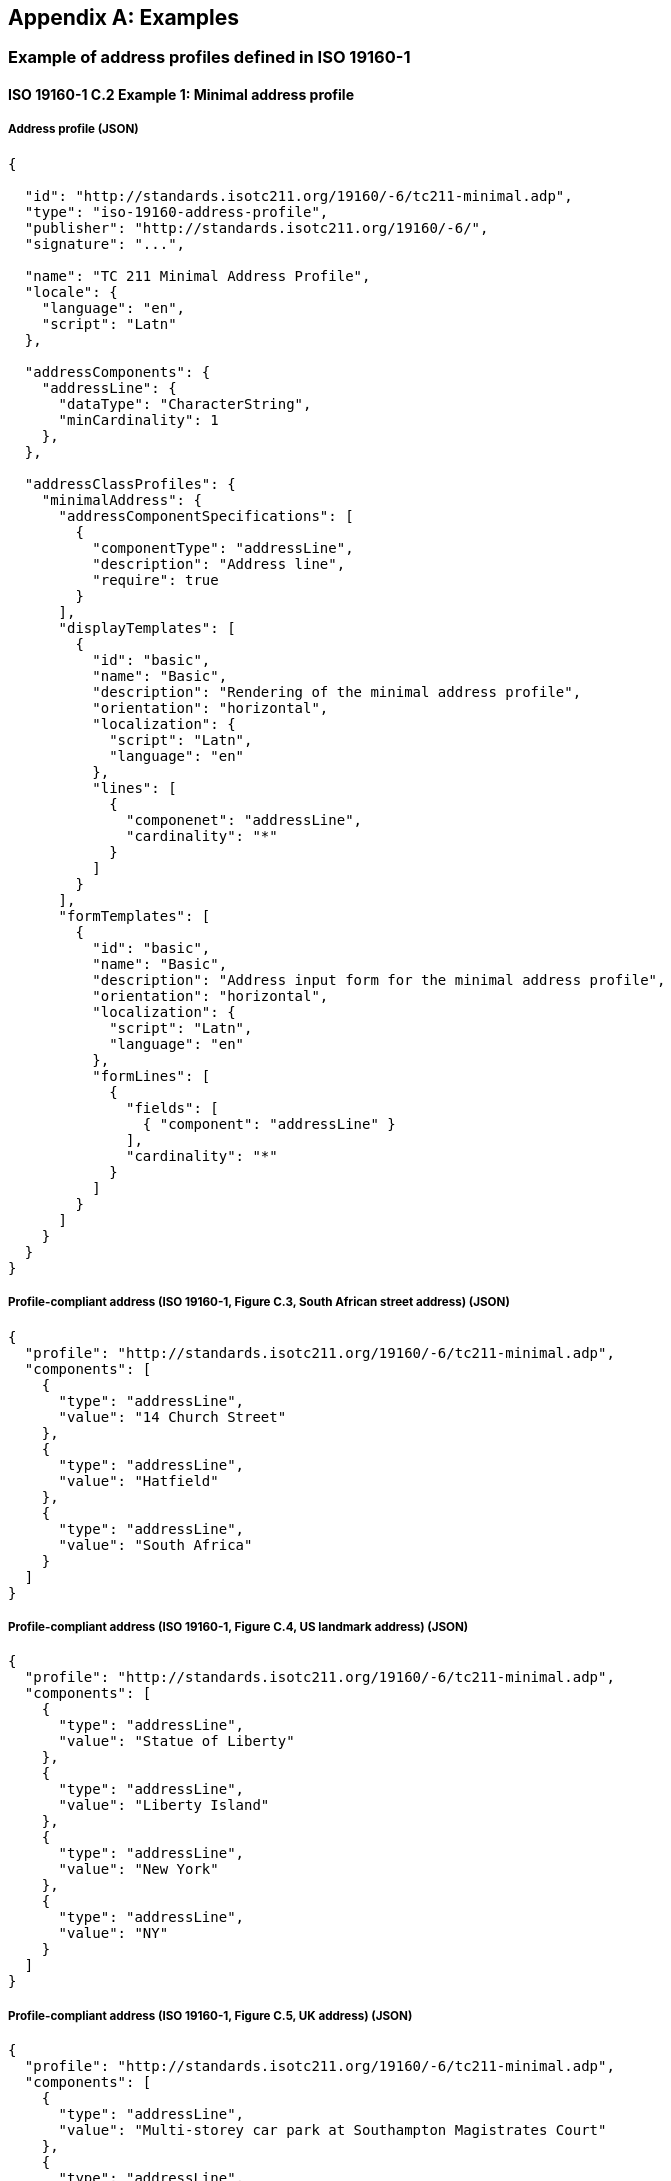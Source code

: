 
[[AnnexD]]
[appendix,obligation=informative]
== Examples

=== Example of address profiles defined in ISO 19160-1

==== ISO 19160-1 C.2 Example 1: Minimal address profile

===== Address profile (JSON)

[source,json]
----
{

  "id": "http://standards.isotc211.org/19160/-6/tc211-minimal.adp",
  "type": "iso-19160-address-profile",
  "publisher": "http://standards.isotc211.org/19160/-6/",
  "signature": "...",

  "name": "TC 211 Minimal Address Profile",
  "locale": {
    "language": "en",
    "script": "Latn"
  },

  "addressComponents": {
    "addressLine": {
      "dataType": "CharacterString",
      "minCardinality": 1
    },
  },

  "addressClassProfiles": {
    "minimalAddress": {
      "addressComponentSpecifications": [
        {
          "componentType": "addressLine",
          "description": "Address line",
          "require": true
        }
      ],
      "displayTemplates": [
        {
          "id": "basic",
          "name": "Basic",
          "description": "Rendering of the minimal address profile",
          "orientation": "horizontal",
          "localization": {
            "script": "Latn",
            "language": "en"
          },
          "lines": [
            {
              "componenet": "addressLine",
              "cardinality": "*"
            }
          ]
        }
      ],
      "formTemplates": [
        {
          "id": "basic",
          "name": "Basic",
          "description": "Address input form for the minimal address profile",
          "orientation": "horizontal",
          "localization": {
            "script": "Latn",
            "language": "en"
          },
          "formLines": [
            {
              "fields": [
                { "component": "addressLine" }
              ],
              "cardinality": "*"
            }
          ]
        }
      ]
    }
  }
}
----

===== Profile-compliant address (ISO 19160-1, Figure C.3, South African street address) (JSON)

[source,json]
----
{
  "profile": "http://standards.isotc211.org/19160/-6/tc211-minimal.adp",
  "components": [
    {
      "type": "addressLine",
      "value": "14 Church Street"
    },
    {
      "type": "addressLine",
      "value": "Hatfield"
    },
    {
      "type": "addressLine",
      "value": "South Africa"
    }
  ]
}
----

===== Profile-compliant address (ISO 19160-1, Figure C.4, US landmark address) (JSON)

[source,json]
----
{
  "profile": "http://standards.isotc211.org/19160/-6/tc211-minimal.adp",
  "components": [
    {
      "type": "addressLine",
      "value": "Statue of Liberty"
    },
    {
      "type": "addressLine",
      "value": "Liberty Island"
    },
    {
      "type": "addressLine",
      "value": "New York"
    },
    {
      "type": "addressLine",
      "value": "NY"
    }
  ]
}
----

===== Profile-compliant address (ISO 19160-1, Figure C.5, UK address) (JSON)

[source,json]
----
{
  "profile": "http://standards.isotc211.org/19160/-6/tc211-minimal.adp",
  "components": [
    {
      "type": "addressLine",
      "value": "Multi-storey car park at Southampton Magistrates Court"
    },
    {
      "type": "addressLine",
      "value": "Carlton Crescent"
    },
    {
      "type": "addressLine",
      "value": "Southampton, Bevois"
    },
    {
      "type": "addressLine",
      "value": "S017 1EY"
    },
    {
      "type": "addressLine",
      "value": "United Kingdom"
    }
  ]
}
----



==== ISO 19160-1 C.3 Example 2: Sample address profile

===== Address profile (JSON)

[source,json]
----
{

  "id": "http://standards.isotc211.org/19160/-6/tc211-sample.adp",
  "type": "iso-19160-address-profile",
  "publisher": "http://standards.isotc211.org/19160/-6/",
  "signature": "...",

  "name": "TC 211 Minimal Address Profile",
  "locale": {
    "language": "en",
    "script": "en"
  },

  "valueTypes": {
    "addressedObjectIdentiferValue": {
      "primitiveType": "Integer",
      "maxValue": 10000,
      "minValue": 1
    },
    "thoroughfareNameValue": {
      "type": "Object",
      "value": {
        "prefix": {
          "primitiveType": "CharacterString"
        },
        "name": {
          "primitiveType": "CharacterString"
        },
        "suffix": {
          "primitiveType": "CharacterString"
        },
        "type": {
          "primitiveType": "CharacterString"
        }
      }
    }
  }

  "addressComponents": {
    "addressNumber": {
      "dataType": "addressedObjectIdentiferValue",
      "description": "Address number"
    },
    "boxNumber": {
      "dataType": "addressedObjectIdentiferValue",
      "description": "PO Box number"
    },

    "thoroughfareName": {
      "dataType": "thoroughfareNameValue",
      "description": "Thoroughfare name"
    },
    "localityName": {
      "dataType": "CharacterString",
      "description": "Locality name"
    },
    "postOfficeName": {
      "dataType": "CharacterString",
      "description": "Post office name"
    },
    "postCode": {
      "dataType": "CharacterString",
      "description": "Post code"
    },
    "countryName": {
      "dataType": "CharacterString",
      "description": "Country"
    }
  },

  "addressClassProfiles": {

    "streetAddress": {
      "description": "Street Address",
      "addressComponentSpecifications": [
        {
          "componentType": "addressNumber",
          "minCardinality": 1,
          "maxCardinality": 1,
          "required": true
        },
        {
          "componentType": "thoroughfareName",
          "minCardinality": 1,
          "maxCardinality": 1,
          "required": true
        },
        {
          "componentType": "placeName",
          "dataType": CharacterString,
          "minCardinality": 1,
          "maxCardinality": 1,
          "required": true
        },
        {
          "componentType": "postCode",
          "minCardinality": 1,
          "maxCardinality": 1,
          "required": true
        },
        {
          "componentType": "countryName",
          "minCardinality": 1,
          "maxCardinality": 1,
          "required": false,
        },
      ],

      "displayTemplates": [
        {
          "id": "basic",
          "name": "Basic",
          "description": "Rendering of the minimal address profile",
          "orientation": "horizontal",
          "localization": {
            "script": "Latn",
            "language": "en"
          },
          "lines": [
            {
              "type": "template",
              "value": "{{ addressNumber }} {{ thoroughfareName.name }} {{ thoroughfareName.type }}"
            },
            {
              "type": "template",
              "value": "{{ placeName }} {{ postCode }}"
            },
            {
              "type": "component",
              "value": "countryName"
            }
          ]
        }
      ],

      "formTemplates": [
        {
          "id": "basic",
          "name": "Basic",
          "description": "Address input form for the sample address profile",
          "orientation": "horizontal",
          "localization": {
            "script": "Latn",
            "language": "en"
          },
          "formLines": [
            {
              "fields": [
                { "component": "addressNumber" },
                { "component": "thoroughfareName" }
              ]
            },
            {
              "fields": [
                { "component": "placeName" },
                { "component": "postCode" }
              ]
            },
            {
              "fields": [
                { "component": "countryName" }
              ]
            }
          ]
        }
      ]
    },

    "boxAddress": {
      "addressComponentSpecifications": [
        {
          "componentType": "boxNumber",
          "minCardinality": 1,
          "maxCardinality": 1,
          "required": true
        },
        {
          "componentType": "postOfficeName",
          "dataType": "CharacterString",
          "minCardinality": 1,
          "maxCardinality": 1,
          "required": true
        },
        {
          "componentType": "postCode",
          "minCardinality": 1,
          "maxCardinality": 1,
          "required": true
        },
        {
          "componentType": "countryName",
          "minCardinality": 1,
          "maxCardinality": 1,
          "required": false
        },
      ],
      "displayTemplates": [
        {
          "id": "basic",
          "name": "Basic",
          "description": "Rendering of the minimal address profile",
          "orientation": "horizontal",
          "localization": {
            "script": "Latn",
            "language": "en"
          },
          "lines": [
            {
              "type": "template",
              "value": "PO Box {{ boxNumber }}"
            },
            {
              "type": "component",
              "value": "postOfficeName"
            },
            {
              "type": "component",
              "value": "postCode"
            },
            {
              "type": "component",
              "value": "countryName"
            }
          ]
        }
      ],
      "formLines": [
        {
          "fields": [
            { "component": "boxNumber" }
          ]
        },
        {
          "fields": [
            { "component": "postOfficeName" }
          ]
        },
        {
          "fields": [
            { "component": "postCode" }
          ]
        },
        {
          "fields": [
            { "component": "countryName" }
          ]
        }
      ]

    }
  }
}
----

===== Profile-compliant address (ISO 19160-1, Figure C.14, Street address) (JSON)

[source,json]
----
{
  "profile": "http://standards.isotc211.org/19160/-6/tc211-sample.adp#streetAddress",
  "components": [
    {
      "type": "addressNumber",
      "value": "99"
    },
    {
      "type": "thoroughfareName",
      "value": {
        "name": "Lombardy",
        "type": "Street"
      }
    },
    {
      "type": "placeName",
      "value": "The Hills"
    },
    {
      "type": "postCode",
      "value": "0039"
    },
    {
      "type": "countryName",
      "value": "South Africa"
    }
  ]
}
----

===== Profile-compliant address (ISO 19160-1, Figure C.15, Box address) (JSON)

[source,json]
----
{
  "profile": "http://standards.isotc211.org/19160/-6/tc211-sample.adp#boxAddress",
  "components": [
    {
      "type": "boxNumber",
      "value": "345"
    },
    {
      "type": "postOfficeName",
      "value": "Orlando"
    },
    {
      "type": "postCode",
      "value": "2020"
    },
    {
      "type": "countryName",
      "value": "South Africa"
    }
  ]
}
----
